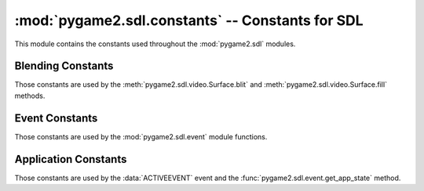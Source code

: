 :mod:`pygame2.sdl.constants` -- Constants for SDL
=================================================

This module contains the constants used throughout the :mod:`pygame2.sdl`
modules.

.. module:: pygame2.sdl.constants
   :synopsis: Constants used throughout the :mod:`pygame2.sdl` modules.

Blending Constants
------------------

Those constants are used by the :meth:`pygame2.sdl.video.Surface.blit`
and :meth:`pygame2.sdl.video.Surface.fill` methods.

.. data:: BLEND_RGB_ADD

   Used for an additive blend, ignoring the per-pixel alpha value.

.. data:: BLEND_RGB_SUB

   Used for an subtractive blend, ignoring the per-pixel alpha value.

.. data:: BLEND_RGB_MULT

   Used for an multiply blend, ignoring the per-pixel alpha value.

.. data:: BLEND_RGB_AND

   Used for a binary AND'd blend, ignoring the per-pixel alpha value.

.. data:: BLEND_RGB_OR

   Used for a binary OR'd  blend, ignoring the per-pixel alpha value.

.. data:: BLEND_RGB_XOR

   Used for a binary XOR'd blend, ignoring the per-pixel alpha value.

.. data:: BLEND_RGB_MIN

   Used for a minimum blend, ignoring the per-pixel alpha value.

.. data:: BLEND_RGB_MAX

   Used for a maximum blend, ignoring the per-pixel alpha value.

.. data:: BLEND_RGB_AVG

   Used for an average blend, ignoring the per-pixel alpha value.

.. data:: BLEND_RGB_DIFF

   Used for a difference blend, ignoring the per-pixel alpha value.

.. data:: BLEND_RGB_SCREEN

   Used for a screen blend, ignoring the per-pixel alpha value.

.. data:: BLEND_RGBA_ADD

   Used for an additive blend, with the per-pixel alpha value.

.. data:: BLEND_RGBA_SUB

   Used for an subtractive blend, with the per-pixel alpha value.

.. data:: BLEND_RGBA_MULT

   Used for an multiply blend, with the per-pixel alpha value.

.. data:: BLEND_RGBA_MIN

   Used for a minimum blend, with the per-pixel alpha value.

.. data:: BLEND_RGBA_MAX

   Used for a maximum blend, with the per-pixel alpha value.

Event Constants
---------------

Those constants are used by the :mod:`pygame2.sdl.event` module
functions.

.. data:: ACTIVEEVENT
   
   Raised, when the SDL application state changes.

.. data:: KEYDOWN

   Raised, when a key is pressed down.

.. data:: KEYUP

   Raised, when a key is released.

.. data:: MOUSEMOTION

   Raised, when the mouse moves.

.. data:: MOUSEBUTTONDOWN

   Raised, when a mouse button is pressed down.

.. data:: MOUSEBUTTONUP
   
   Raised, when a mouse button is released.

.. data:: JOYAXISMOTION

   Raised, when a joystick axis moves.

.. data:: JOYBALLMOTION

   Raised, when a trackball on a joystick moves.

.. data:: JOYHATMOTION

   Raised, when a hat on a joystick moves.

.. data:: JOYBUTTONDOWN

   Raised, when a joystick button is pressed down.

.. data:: JOYBUTTONUP

   Raised, when a joystick button is released.

.. data:: QUIT

   Raised, when the SDL application window shall be closed.

.. data:: SYSWMEVENT

   Raised, when an unknown, window manager specific event occurs.

.. data:: VIDEORESIZE

   Raised, when the SDL application window shall be resized.

.. data:: VIDEOEXPOSE

   Raised, when the screen has been modified outside of the SDL
   application and the SDL application window needs to be redrawn.

.. data:: USEREVENT

   Raised, when a user-specific event occurs.


Application Constants
---------------------

Those constants are used by the :data:`ACTIVEEVENT` event and the
:func:`pygame2.sdl.event.get_app_state` method.

.. data:: APPACTIVE

   Indicates that that the SDL application is currently active.

.. data:: APPINPUTFOCUS

   Indicates that the SDL application has the keyboard input focus.

.. data:: APPMOUSEFOCUS

   Indicates that the SDL application has the mouse input focus.
